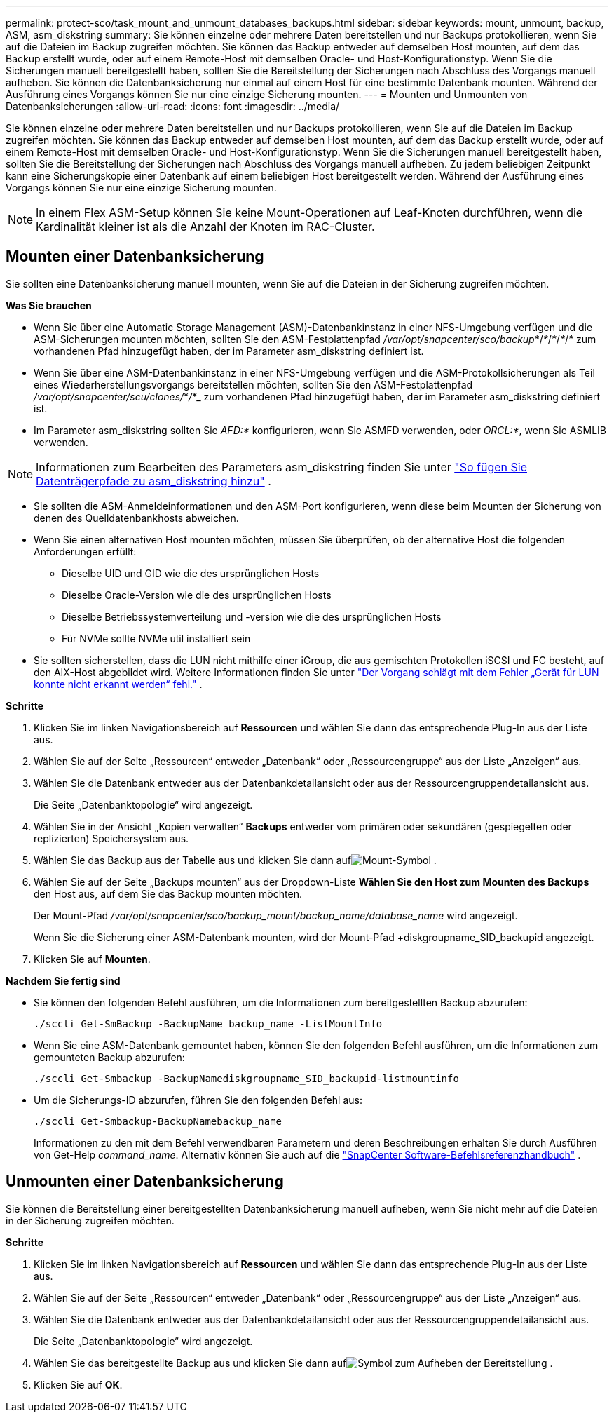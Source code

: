 ---
permalink: protect-sco/task_mount_and_unmount_databases_backups.html 
sidebar: sidebar 
keywords: mount, unmount, backup, ASM, asm_diskstring 
summary: Sie können einzelne oder mehrere Daten bereitstellen und nur Backups protokollieren, wenn Sie auf die Dateien im Backup zugreifen möchten.  Sie können das Backup entweder auf demselben Host mounten, auf dem das Backup erstellt wurde, oder auf einem Remote-Host mit demselben Oracle- und Host-Konfigurationstyp.  Wenn Sie die Sicherungen manuell bereitgestellt haben, sollten Sie die Bereitstellung der Sicherungen nach Abschluss des Vorgangs manuell aufheben.  Sie können die Datenbanksicherung nur einmal auf einem Host für eine bestimmte Datenbank mounten.  Während der Ausführung eines Vorgangs können Sie nur eine einzige Sicherung mounten. 
---
= Mounten und Unmounten von Datenbanksicherungen
:allow-uri-read: 
:icons: font
:imagesdir: ../media/


[role="lead"]
Sie können einzelne oder mehrere Daten bereitstellen und nur Backups protokollieren, wenn Sie auf die Dateien im Backup zugreifen möchten.  Sie können das Backup entweder auf demselben Host mounten, auf dem das Backup erstellt wurde, oder auf einem Remote-Host mit demselben Oracle- und Host-Konfigurationstyp.  Wenn Sie die Sicherungen manuell bereitgestellt haben, sollten Sie die Bereitstellung der Sicherungen nach Abschluss des Vorgangs manuell aufheben.  Zu jedem beliebigen Zeitpunkt kann eine Sicherungskopie einer Datenbank auf einem beliebigen Host bereitgestellt werden.  Während der Ausführung eines Vorgangs können Sie nur eine einzige Sicherung mounten.


NOTE: In einem Flex ASM-Setup können Sie keine Mount-Operationen auf Leaf-Knoten durchführen, wenn die Kardinalität kleiner ist als die Anzahl der Knoten im RAC-Cluster.



== Mounten einer Datenbanksicherung

Sie sollten eine Datenbanksicherung manuell mounten, wenn Sie auf die Dateien in der Sicherung zugreifen möchten.

*Was Sie brauchen*

* Wenn Sie über eine Automatic Storage Management (ASM)-Datenbankinstanz in einer NFS-Umgebung verfügen und die ASM-Sicherungen mounten möchten, sollten Sie den ASM-Festplattenpfad _/var/opt/snapcenter/sco/backup_*/_*_/_*_/_*_/_*_ zum vorhandenen Pfad hinzugefügt haben, der im Parameter asm_diskstring definiert ist.
* Wenn Sie über eine ASM-Datenbankinstanz in einer NFS-Umgebung verfügen und die ASM-Protokollsicherungen als Teil eines Wiederherstellungsvorgangs bereitstellen möchten, sollten Sie den ASM-Festplattenpfad _/var/opt/snapcenter/scu/clones/_*_/_*_ zum vorhandenen Pfad hinzugefügt haben, der im Parameter asm_diskstring definiert ist.
* Im Parameter asm_diskstring sollten Sie _AFD:*_ konfigurieren, wenn Sie ASMFD verwenden, oder _ORCL:*_, wenn Sie ASMLIB verwenden.



NOTE: Informationen zum Bearbeiten des Parameters asm_diskstring finden Sie unter https://kb.netapp.com/Advice_and_Troubleshooting/Data_Protection_and_Security/SnapCenter/Disk_paths_are_not_added_to_the_asm_diskstring_database_parameter["So fügen Sie Datenträgerpfade zu asm_diskstring hinzu"^] .

* Sie sollten die ASM-Anmeldeinformationen und den ASM-Port konfigurieren, wenn diese beim Mounten der Sicherung von denen des Quelldatenbankhosts abweichen.
* Wenn Sie einen alternativen Host mounten möchten, müssen Sie überprüfen, ob der alternative Host die folgenden Anforderungen erfüllt:
+
** Dieselbe UID und GID wie die des ursprünglichen Hosts
** Dieselbe Oracle-Version wie die des ursprünglichen Hosts
** Dieselbe Betriebssystemverteilung und -version wie die des ursprünglichen Hosts
** Für NVMe sollte NVMe util installiert sein


* Sie sollten sicherstellen, dass die LUN nicht mithilfe einer iGroup, die aus gemischten Protokollen iSCSI und FC besteht, auf den AIX-Host abgebildet wird. Weitere Informationen finden Sie unter  https://kb.netapp.com/mgmt/SnapCenter/SnapCenter_Plug-in_for_Oracle_operations_fail_with_error_Unable_to_discover_the_device_for_LUN_LUN_PATH["Der Vorgang schlägt mit dem Fehler „Gerät für LUN konnte nicht erkannt werden“ fehl."^] .


*Schritte*

. Klicken Sie im linken Navigationsbereich auf *Ressourcen* und wählen Sie dann das entsprechende Plug-In aus der Liste aus.
. Wählen Sie auf der Seite „Ressourcen“ entweder „Datenbank“ oder „Ressourcengruppe“ aus der Liste „Anzeigen“ aus.
. Wählen Sie die Datenbank entweder aus der Datenbankdetailansicht oder aus der Ressourcengruppendetailansicht aus.
+
Die Seite „Datenbanktopologie“ wird angezeigt.

. Wählen Sie in der Ansicht „Kopien verwalten“ *Backups* entweder vom primären oder sekundären (gespiegelten oder replizierten) Speichersystem aus.
. Wählen Sie das Backup aus der Tabelle aus und klicken Sie dann aufimage:../media/mount_icon.gif["Mount-Symbol"] .
. Wählen Sie auf der Seite „Backups mounten“ aus der Dropdown-Liste *Wählen Sie den Host zum Mounten des Backups* den Host aus, auf dem Sie das Backup mounten möchten.
+
Der Mount-Pfad _/var/opt/snapcenter/sco/backup_mount/backup_name/database_name_ wird angezeigt.

+
Wenn Sie die Sicherung einer ASM-Datenbank mounten, wird der Mount-Pfad +diskgroupname_SID_backupid angezeigt.

. Klicken Sie auf *Mounten*.


*Nachdem Sie fertig sind*

* Sie können den folgenden Befehl ausführen, um die Informationen zum bereitgestellten Backup abzurufen:
+
`./sccli Get-SmBackup -BackupName backup_name -ListMountInfo`

* Wenn Sie eine ASM-Datenbank gemountet haben, können Sie den folgenden Befehl ausführen, um die Informationen zum gemounteten Backup abzurufen:
+
`./sccli Get-Smbackup -BackupNamediskgroupname_SID_backupid-listmountinfo`

* Um die Sicherungs-ID abzurufen, führen Sie den folgenden Befehl aus:
+
`./sccli Get-Smbackup-BackupNamebackup_name`

+
Informationen zu den mit dem Befehl verwendbaren Parametern und deren Beschreibungen erhalten Sie durch Ausführen von Get-Help _command_name_. Alternativ können Sie auch auf die https://library.netapp.com/ecm/ecm_download_file/ECMLP3337666["SnapCenter Software-Befehlsreferenzhandbuch"^] .





== Unmounten einer Datenbanksicherung

Sie können die Bereitstellung einer bereitgestellten Datenbanksicherung manuell aufheben, wenn Sie nicht mehr auf die Dateien in der Sicherung zugreifen möchten.

*Schritte*

. Klicken Sie im linken Navigationsbereich auf *Ressourcen* und wählen Sie dann das entsprechende Plug-In aus der Liste aus.
. Wählen Sie auf der Seite „Ressourcen“ entweder „Datenbank“ oder „Ressourcengruppe“ aus der Liste „Anzeigen“ aus.
. Wählen Sie die Datenbank entweder aus der Datenbankdetailansicht oder aus der Ressourcengruppendetailansicht aus.
+
Die Seite „Datenbanktopologie“ wird angezeigt.

. Wählen Sie das bereitgestellte Backup aus und klicken Sie dann aufimage:../media/unmount_icon.gif["Symbol zum Aufheben der Bereitstellung"] .
. Klicken Sie auf *OK*.

